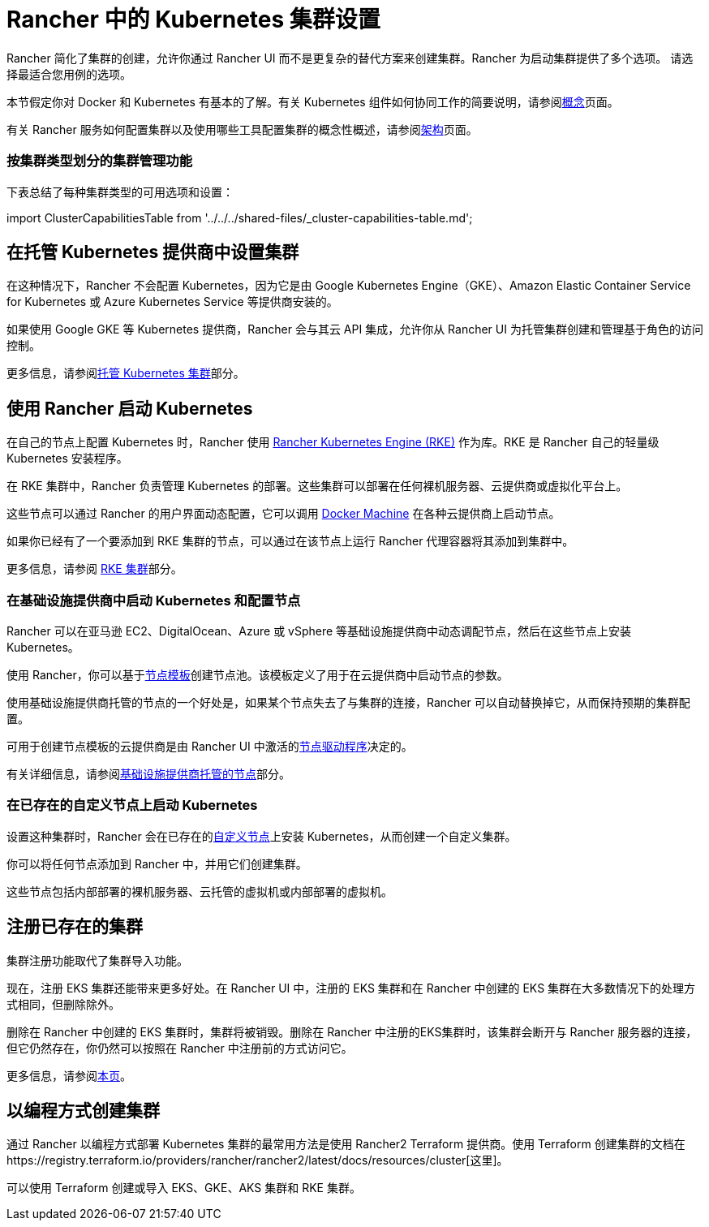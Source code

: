 = Rancher 中的 Kubernetes 集群设置
:description: 配置 Kubernetes 集群

Rancher 简化了集群的创建，允许你通过 Rancher UI 而不是更复杂的替代方案来创建集群。Rancher 为启动集群提供了多个选项。 请选择最适合您用例的选项。

本节假定你对 Docker 和 Kubernetes 有基本的了解。有关 Kubernetes 组件如何协同工作的简要说明，请参阅xref:../../../reference-guides/kubernetes-concepts.adoc[概念]页面。

有关 Rancher 服务如何配置集群以及使用哪些工具配置集群的概念性概述，请参阅xref:../../../reference-guides/rancher-manager-architecture/rancher-manager-architecture.adoc[架构]页面。

=== 按集群类型划分的集群管理功能

下表总结了每种集群类型的可用选项和设置：

import ClusterCapabilitiesTable from '../../../shared-files/_cluster-capabilities-table.md';+++<ClusterCapabilitiesTable>++++++</ClusterCapabilitiesTable>+++

== 在托管 Kubernetes 提供商中设置集群

在这种情况下，Rancher 不会配置 Kubernetes，因为它是由 Google Kubernetes Engine（GKE）、Amazon Elastic Container Service for Kubernetes 或 Azure Kubernetes Service 等提供商安装的。

如果使用 Google GKE 等 Kubernetes 提供商，Rancher 会与其云 API 集成，允许你从 Rancher UI 为托管集群创建和管理基于角色的访问控制。

更多信息，请参阅xref:set-up-clusters-from-hosted-kubernetes-providers/set-up-clusters-from-hosted-kubernetes-providers.adoc[托管 Kubernetes 集群]部分。

== 使用 Rancher 启动 Kubernetes

在自己的节点上配置 Kubernetes 时，Rancher 使用 https://rancher.com/docs/rke/latest/en/[Rancher Kubernetes Engine (RKE)] 作为库。RKE 是 Rancher 自己的轻量级 Kubernetes 安装程序。

在 RKE 集群中，Rancher 负责管理 Kubernetes 的部署。这些集群可以部署在任何裸机服务器、云提供商或虚拟化平台上。

这些节点可以通过 Rancher 的用户界面动态配置，它可以调用 https://docs.docker.com/machine/[Docker Machine] 在各种云提供商上启动节点。

如果你已经有了一个要添加到 RKE 集群的节点，可以通过在该节点上运行 Rancher 代理容器将其添加到集群中。

更多信息，请参阅 xref:../launch-kubernetes-with-rancher/launch-kubernetes-with-rancher.adoc[RKE 集群]部分。

=== 在基础设施提供商中启动 Kubernetes 和配置节点

Rancher 可以在亚马逊 EC2、DigitalOcean、Azure 或 vSphere 等基础设施提供商中动态调配节点，然后在这些节点上安装 Kubernetes。

使用 Rancher，你可以基于link:../launch-kubernetes-with-rancher/use-new-nodes-in-an-infra-provider/use-new-nodes-in-an-infra-provider.adoc#node-templates[节点模板]创建节点池。该模板定义了用于在云提供商中启动节点的参数。

使用基础设施提供商托管的节点的一个好处是，如果某个节点失去了与集群的连接，Rancher 可以自动替换掉它，从而保持预期的集群配置。

可用于创建节点模板的云提供商是由 Rancher UI 中激活的link:../launch-kubernetes-with-rancher/use-new-nodes-in-an-infra-provider/use-new-nodes-in-an-infra-provider.adoc#node-drivers[节点驱动程序]决定的。

有关详细信息，请参阅xref:../launch-kubernetes-with-rancher/use-new-nodes-in-an-infra-provider/use-new-nodes-in-an-infra-provider.adoc[基础设施提供商托管的节点]部分。

=== 在已存在的自定义节点上启动 Kubernetes

设置这种集群时，Rancher 会在已存在的xref:../../../reference-guides/cluster-configuration/rancher-server-configuration/use-existing-nodes/use-existing-nodes.adoc[自定义节点]上安装 Kubernetes，从而创建一个自定义集群。

你可以将任何节点添加到 Rancher 中，并用它们创建集群。

这些节点包括内部部署的裸机服务器、云托管的虚拟机或内部部署的虚拟机。

== 注册已存在的集群

集群注册功能取代了集群导入功能。

现在，注册 EKS 集群还能带来更多好处。在 Rancher UI 中，注册的 EKS 集群和在 Rancher 中创建的 EKS 集群在大多数情况下的处理方式相同，但删除除外。

删除在 Rancher 中创建的 EKS 集群时，集群将被销毁。删除在 Rancher 中注册的EKS集群时，该集群会断开与 Rancher 服务器的连接，但它仍然存在，你仍然可以按照在 Rancher 中注册前的方式访问它。

更多信息，请参阅xref:register-existing-clusters.adoc[本页]。

== 以编程方式创建集群

通过 Rancher 以编程方式部署 Kubernetes 集群的最常用方法是使用 Rancher2 Terraform 提供商。使用 Terraform 创建集群的文档在https://registry.terraform.io/providers/rancher/rancher2/latest/docs/resources/cluster[这里]。

可以使用 Terraform 创建或导入 EKS、GKE、AKS 集群和 RKE 集群。
